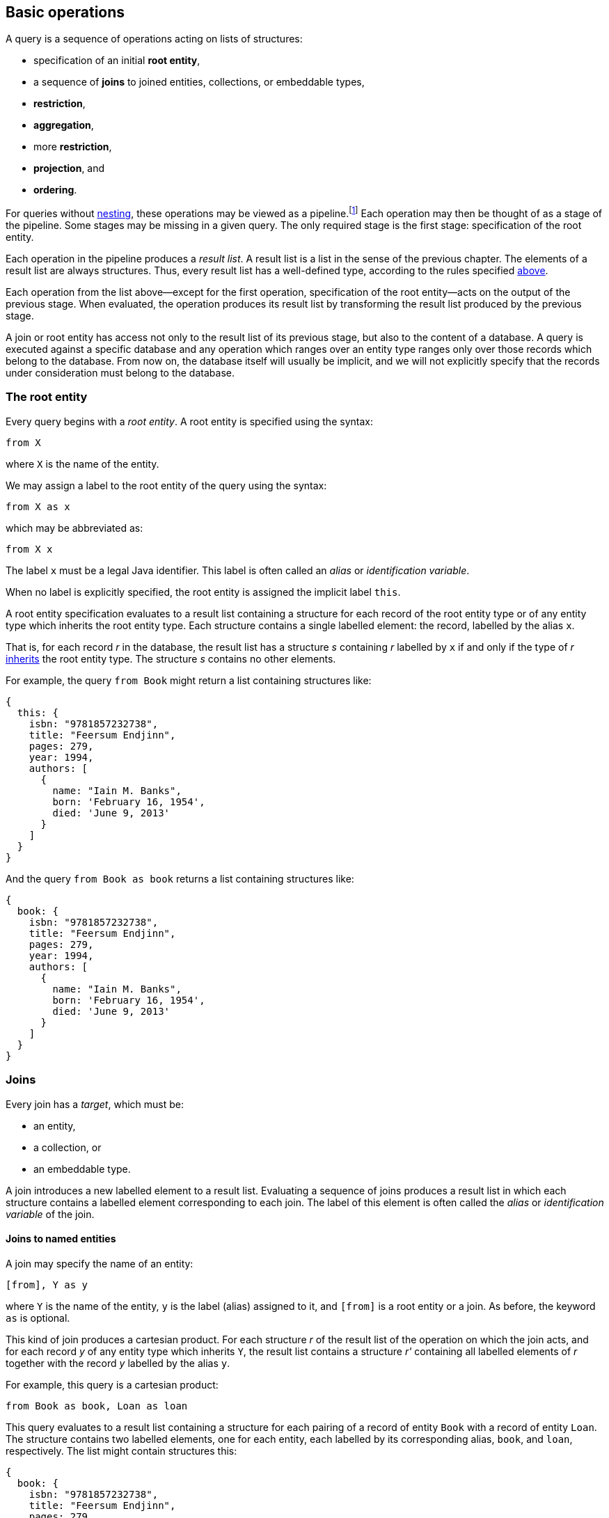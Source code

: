 == Basic operations

A query is a sequence of operations acting on lists of structures:

- specification of an initial **root entity**,
- a sequence of **joins** to joined entities, collections, or embeddable types,
- **restriction**,
- **aggregation**,
- more **restriction**,
- **projection**, and
- **ordering**.

For queries without <<subqueries,nesting>>, these operations may be viewed as a pipeline.footnote:[Subqueries complicate the picture; a query involving subqueries is conceptually a tree.]
Each operation may then be thought of as a stage of the pipeline.
Some stages may be missing in a given query.
The only required stage is the first stage: specification of the root entity.

Each operation in the pipeline produces a _result list_.
A result list is a list in the sense of the previous chapter.
The elements of a result list are always structures.
Thus, every result list has a well-defined type, according to the rules specified <<collections,above>>.

Each operation from the list above--except for the first operation, specification of the root entity--acts on the output of the previous stage.
When evaluated, the operation produces its result list by transforming the result list produced by the previous stage.

A join or root entity has access not only to the result list of its previous stage, but also to the content of a database.
A query is executed against a specific database and any operation which ranges over an entity type ranges only over those records which belong to the database.
From now on, the database itself will usually be implicit, and we will not explicitly specify that the records under consideration must belong to the database.

[[root-entity]]
=== The root entity

Every query begins with a _root entity_.
A root entity is specified using the syntax:

[source,sql]
----
from X
----

where `X` is the name of the entity.

// This is the simplest possible query, and it simply returns every record of a given entity type.footnote:[That is, it returns every record of the given entity type _belonging to a given database_.]

We may assign a label to the root entity of the query using the syntax:

[source,sql]
----
from X as x
----

which may be abbreviated as:

[source,sql]
----
from X x
----

The label `x` must be a legal Java identifier.
This label is often called an _alias_ or _identification variable_.

When no label is explicitly specified, the root entity is assigned the implicit label `this`.

A root entity specification evaluates to a result list containing a structure for each record of the root entity type or of any entity type which inherits the root entity type.
Each structure contains a single labelled element: the record, labelled by the alias `x`.

That is, for each record _r_ in the database, the result list has a structure _s_ containing _r_ labelled by `x` if and only if the type of _r_ <<inheritance,inherits>> the root entity type.
The structure _s_ contains no other elements.

For example, the query `from Book` might return a list containing structures like:

[source,json]
----
{
  this: {
    isbn: "9781857232738",
    title: "Feersum Endjinn",
    pages: 279,
    year: 1994,
    authors: [
      {
        name: "Iain M. Banks",
        born: 'February 16, 1954',
        died: 'June 9, 2013'
      }
    ]
  }
}
----

And the query `from Book as book` returns a list containing structures like:

[source,json]
----
{
  book: {
    isbn: "9781857232738",
    title: "Feersum Endjinn",
    pages: 279,
    year: 1994,
    authors: [
      {
        name: "Iain M. Banks",
        born: 'February 16, 1954',
        died: 'June 9, 2013'
      }
    ]
  }
}
----

[[joins]]
=== Joins

Every join has a _target_, which must be:

- an entity,
- a collection, or
- an embeddable type.

A join introduces a new labelled element to a result list.
Evaluating a sequence of joins produces a result list in which each structure contains a
labelled element corresponding to each join.
The label of this element is often called the _alias_ or _identification variable_ of the join.

[[joins-entities]]
==== Joins to named entities

A join may specify the name of an entity:

[source,sql]
----
[from], Y as y
----

where `Y` is the name of the entity, `y` is the label (alias) assigned to it, and `[from]` is a root entity or a join.
As before, the keyword `as` is optional.

This kind of join produces a cartesian product.
For each structure _r_ of the result list of the operation on which the join acts, and for each record _y_ of any entity type which inherits `Y`, the result list contains a structure _r'_ containing all labelled elements of _r_ together with the record _y_ labelled by the alias `y`.

For example, this query is a cartesian product:

[source,sql]
----
from Book as book, Loan as loan
----

This query evaluates to a result list containing a structure for each pairing of a record of entity `Book` with a record of entity `Loan`.
The structure contains two labelled elements, one for each entity, each labelled by its corresponding alias, `book`, and `loan`, respectively.
The list might contain structures this:

[source,json]
----
{
  book: {
    isbn: "9781857232738",
    title: "Feersum Endjinn",
    pages: 279,
    year: 1994,
    authors: [
      {
        name: "Iain M. Banks",
        born: 'February 16, 1954',
        died: 'June 9, 2013'
      }
    ]
  },
  loan: {
    bookIsbn: "9781932394153",
    borrowerCard: "XYZ-123"
  }
}
----

Note that there is no meaningful relationship between the `book` and the `loan`.

A join to a named entity may be immediately followed by a <<restriction,restriction>>.
In this case, the syntax is slightly different:

[source,sql]
----
[from] join Y as y on [predicate]
----

where `[predicate]` is a predicate, as defined later in <<predicates>>.

For example:
[source,sql]
from Book as book
join Loan as loan
    on book.isbn = loan.bookIsbn

This kind of join is interpreted as a sequence of two operations, a join of the previous kind, with no `on`, followed by a <<restriction,restriction>> with the given predicate.

The result of the query might contain structures like:

[source,json]
----
{
  book: {
    isbn: "9781857232738",
    title: "Feersum Endjinn",
    pages: 279,
    year: 1994,
    authors: [
      {
        name: "Iain M. Banks",
        born: 'February 16, 1954',
        died: 'June 9, 2013'
      }
    ]
  },
  loan: {
    bookIsbn: "9781857232738",
    borrowerCard: "ABC-098"
  }
}
----

This time, `isbn` and `bookIsbn` agree.

[[joins-nested]]
==== Joins to nested entities, collections, or collections

Instead of named entity, a join may identify a structure or collection nested within the result list of the operation on which it acts:

[source,sql]
----
[from] inner join [path] as y
----

where `[path]` is a path expression, as defined later in <<path-expressions>>, and `y` is the label.

As usual, the keyword `as` is optional.
The keyword `inner` is also completely optional, and so a join may be written:

[source,sql]
----
[from] join [path] as y
----

For example:

[source,sql]
----
from Book as book
join book.authors as author
----

The path expression identifies a structure nested within the result list of the operation on which the join acts.

For each structure _r_ of the result list of the operation on which the join acts:

- If the path expression resolves to a structure _s_, the result list contains a structure _r'_ containing all labelled elements of _r_ together with the structure _s_ labelled by the alias `y`.
- If the path expression resolves to a collection _c_, the result list contains, for each element _e_ of _c_, a structure _r'_ containing all labelled elements of _r_ together with the structure _e_ labelled by the alias `y`.

The previous example evaluates to a list containing a structure for each `Author` of each `Book`.
The structure contains two labelled elements, one for each entity, each labelled by its corresponding alias, `book`, and `author`, respectively.
The list might contain structures like this:

[source,json]
----
{
  book: {
    isbn: "9781857232738",
    title: "Feersum Endjinn",
    pages: 279,
    year: 1994,
    authors: [
      {
        name: "Iain M. Banks",
        born: 'February 16, 1954',
        died: 'June 9, 2013'
      }
    ]
  },
  author: {
    name: "Iain M. Banks",
    born: 'February 16, 1954',
    died: 'June 9, 2013'
  }
}
----

Notice that this kind of join has the effect of duplicating nested structures or atomic values at the top level of the of structure belonging to the result list.

[NOTE]
This picture should not be taken too literally.
Implementations of Jakarta Query do not, in practice, always return the entire result of a query to the client, but instead replace some branches of the graph with some sort of proxy object.

[[left-joins]]
==== Left joins

A left join is similar to a regular join:

[source,sql]
----
[from] left outer join [path] as y
----

where `[path]` is a path expression, as before, and `y` is the label.

As usual, the keyword `as` is optional.
The keyword `outer` is also completely optional, and so a left join may be written:

[source,sql]
----
[from] left join [path] as y
----

For example:

[source,sql]
----
from Book as book
left join book.authors as author
----

The path expression identifies a structure nested within the result list of the operation on which the join acts.

For each structure _r_ of the result list of the operation on which the join acts:

- If the path expression resolves to a structure _s_, the result list contains a structure _r'_ containing all labelled elements of _r_ together with the structure _s_ labelled by the alias `y`.
- If the path expression resolves to a nonempty collection _c_, the result list contains, for each element _e_ of _c_, a structure _r'_ containing all labelled elements of _r_ together with the structure _e_ labelled by the alias `y`.
- Otherwise, if a path expression resolves to no structure, or to an empty collection, the result list contains a structure _r'_ containing only the labelled elements of _r_.

[[fetch-joins]]
==== Fetch joins

A fetch join is a hint to the Jakarta Query implementation regarding which data in the query result set the application program will access.
A fetch join does not affect the shape of the query result set, and therefore does not introduce a label.
Otherwise, the syntax is similar to a left join:

[source,sql]
----
[from] left outer join fetch [path]
----
[source,sql]
----
[from] left join fetch [path]
----

NOTE: The sister specifications of this specification assign semantics to this syntax.

[[restriction]]
=== Restriction

_Restriction_, also called _selection_, reduces the size of a result list, without modifying its type.

Restriction may occur before or after aggregation, or, as we already saw <<joins,above>>, it may occur immediately after a join.

When restriction precedes aggregation, the syntax is:

[source,sql]
----
[from] where [predicate]
----

where `[predicate]` is a logical <<predicates,predicate>> expression.

When restriction follows aggregation, the syntax is:

[source,sql]
----
[group-by] having [predicate]
----

where `[group-by]` is a legal <<aggregation,aggregation>>.

Restriction eliminates every element of the result list which does not satisfy the given predicate expression, as defined later in <<predicates>>.
That is, the result list of a restriction contains a structure _r_ if and only if:

- _r_ is in the result list of the operation on which the restriction acts, and
- _r_ satisfies the logical predicate.

[[restriction-and-aggregation]]
==== Restriction and aggregation

When restriction is applied to a query involving aggregation, the predicate may only involve:

- value expressions which also occur in the `group by` clause, and
- aggregate function expressions, as specified below in <<aggregate-functions>>.

In this case, the restriction eliminates entire nested lists belonging to the result list of the aggregation operation.

[[aggregation]]
=== Aggregation

_Aggregation_ groups the elements of a result list into sublists.
That is, it transforms a list into a list of lists.

Aggregation follows a root entity or join:

[source,sql]
----
[from] group by [expression], [expression], ...
----

where each `[expression]` is a value expression, as defined later in <<expressions>>.

1. For each structure _r_ of the result list of the operation on which the aggregation acts, a _grouping tuple_ is constructed by evaluating each of the value expressions specified by the aggregation in the context of the structure _r_, and packaging the resulting atomic values in a structure _t_ where each value is labeled by the position of the value expression in the `group by` clause.

2. For each distinct resulting value _t_ of the grouping tuple, a nested list _l~t~_ is constructed containing every structure _r_ which produced that value of the grouping tuple.

3. Finally, the result list of the aggregation contains every such nested list _l~t~_.

Each value expression must evaluate to an atomic value or record.

[NOTE]
If a value expression evaluates to a record, the record may be replaced by its identifier in the grouping tuple.

[[projection]]
=== Projection

_Projection_ changes the type of a result list without modifying its size.

A projection is written in the form:

[source,sql]
----
[result] select [expression] as x, [expression] as y, ...
----

or, more conventionally, but much more confusingly, in the form:

[source,sql]
----
select [expression] as x, [expression] as y, ... [result]
----

where `x`, `y`, ... are all labels and `[result]` is a root entity, join, restriction, or aggregation, and each `[expression]` is a value expression, as defined later in <<expressions>>.

As usual, the `as` keyword is optional, and the labels must be legal Java identifiers.

The labels, sometimes called _aliases_, are optional.
If a label is missing from a value expression, the value expression is automatically assigned a label.

[NOTE]
For historical reasons, the label defaults to the integer position of the value expression in the `select` list.
This is unfortunate because an integer is not a legal Java identifier, and therefore not a legal label.
Such defaulted labels may not be referred to in the query language except--again for historical reasons--in the `order by` clause.

Projection produces a new structure _r'_ for each structure _r_ in the result list of the operation on which the projection acts.
The new structure  _r'_ is built by evaluating the value expressions specified by the projection in the context of the corresponding element structure _r_, according to semantics given later in <<expressions>>.
For each value expression with label `x` in the given `select` list, _r'_ contains a element labelled `x` obtained by evaluating the value expression in the context of _r_.

For example:

[source,sql]
----
from Book as book
join book.authors as author
select book.isbn as isbn, book.title as title, author.name as author
----

returns a list containing elements like:

[source,json]
----
{
    isbn: "9781857232738",
    title: "Feersum Endjinn",
    author: "Iain M. Banks"
}
----

[[projection-and-aggregation]]
==== Projection and aggregation

When projection is applied to a query involving aggregation, every value expression in the `select` list must be either:

- a value expression which also occurs in the `group by` clause, or
- an aggregate function expression, as specified below in <<aggregate-functions>>.

In this case, the projection has the additional effect of collapsing the list of lists produced by aggregation, producing a single result structure for each nested list in the result list of the operation to which the projection applies.

[[ordering]]
=== Ordering

Ordering changes the order of the elements in a result list, without changing the size or type of the list.

Ordering is the last operation of a query:

[source,sql]
----
[result] order by [order], [order], ...
----

where `[result]` is a root entity, join, restriction, aggregation, or projection, and each `[order]` is an ordering criterion comprising:

- a value expression, subject to the restrictions given below, and
- optionally, `asc` or `desc`, specifying ascending or descending order, and
- optionally, `nulls first`, or `nulls last`, specifying the precedence of null values.

If neither `asc` nor `desc` is explicitly specified, ascending order is assumed.
If neither `nulls first` nor `nulls last` is explicitly specified, the precedence of null values is not defined by this specification.

1. For each structure _r_ of the result list of the operation on which the aggregation acts, an _ordering tuple_ is constructed by evaluating each of the value expressions specified by the ordering operation in the context of the structure _r_, and packaging the resulting atomic values in a structure _t_ where each value is labeled by the position of the value expression in the `group by` clause.

2. The result list is sorted according to the lexicographic order of the resulting ordering tuples.

[NOTE]
This specification does not specify an order for atomic values or structures.
Such ordering is typically determined by the database itself.

Each value expression in the `order by` list must also occur in the projection list. TODO!

For example:

[source,sql]
----
from Book as book
join book.authors as author
select book.isbn as isbn, book.title as title, author.name as author
order by book.isbn desc
----

